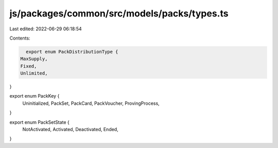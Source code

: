 js/packages/common/src/models/packs/types.ts
============================================

Last edited: 2022-06-29 06:18:54

Contents:

.. code-block:: ts

    export enum PackDistributionType {
  MaxSupply,
  Fixed,
  Unlimited,
}

export enum PackKey {
  Uninitialized,
  PackSet,
  PackCard,
  PackVoucher,
  ProvingProcess,
}

export enum PackSetState {
  NotActivated,
  Activated,
  Deactivated,
  Ended,
}


